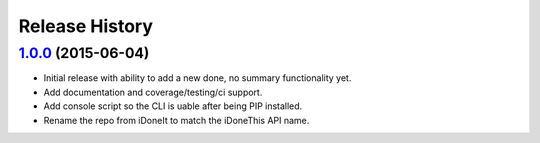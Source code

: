 .. :changelog:

Release History
===============

`1.0.0`_ (2015-06-04)
---------------------

* Initial release with ability to add a new done, no summary functionality yet.
* Add documentation and coverage/testing/ci support.
* Add console script so the CLI is uable after being PIP installed.
* Rename the repo from iDoneIt to match the iDoneThis API name.



.. _`1.0.0`: https://github.com/djt5019/idonethis/compare/0.0.0...1.0.0
